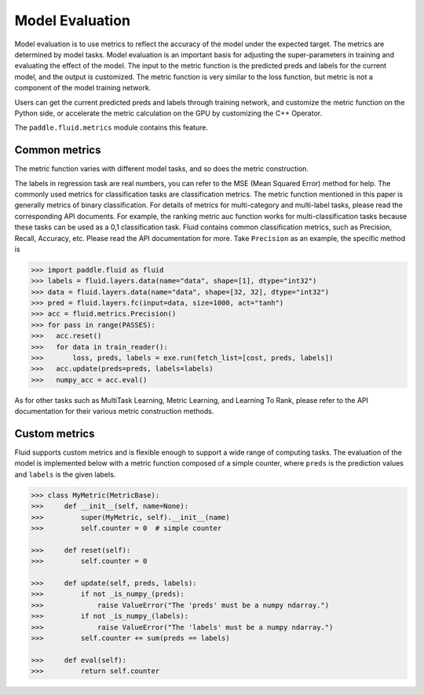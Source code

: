 ################
Model Evaluation
################

Model evaluation is to use metrics to reflect the accuracy of the model under the expected target. The metrics are determined by model tasks. Model evaluation is an important basis for adjusting the super-parameters in training and evaluating the effect of the model. The input to the metric function is the predicted preds and labels for the current model, and the output is customized. The metric function is very similar to the loss function, but metric is not a component of the model training network.

Users can get the current predicted preds and labels through training network, and customize the metric function on the Python side, or accelerate the metric calculation on the GPU by customizing the C++ Operator.

The ``paddle.fluid.metrics`` module contains this feature.


Common metrics
##################

The metric function varies with different model tasks, and so does the metric construction.

The labels in regression task are real numbers, you can refer to the MSE (Mean Squared Error) method for help.
The commonly used metrics for classification tasks are classification metrics. The metric function mentioned in this paper is generally metrics of binary classification. For details of metrics for multi-category and multi-label tasks, please read the corresponding API documents. For example, the ranking metric auc function works for multi-classification tasks because these tasks can be used as a 0,1 classification task.
Fluid contains common classification metrics, such as Precision, Recall, Accuracy, etc. Please read the API documentation for more. Take ``Precision`` as an example, the specific method is

.. code-block:: python

	>>> import paddle.fluid as fluid
   	>>> labels = fluid.layers.data(name="data", shape=[1], dtype="int32")
	>>> data = fluid.layers.data(name="data", shape=[32, 32], dtype="int32")
	>>> pred = fluid.layers.fc(input=data, size=1000, act="tanh")
	>>> acc = fluid.metrics.Precision()
	>>> for pass in range(PASSES):
	>>>   acc.reset()
	>>>   for data in train_reader():
	>>>       loss, preds, labels = exe.run(fetch_list=[cost, preds, labels])
	>>>   acc.update(preds=preds, labels=labels)
	>>>   numpy_acc = acc.eval()
		

As for other tasks such as MultiTask Learning, Metric Learning, and Learning To Rank, please refer to the API documentation for their various metric construction methods.

Custom metrics
################
Fluid supports custom metrics and is flexible enough to support a wide range of computing tasks. The evaluation of the model is implemented below with a metric function composed of a simple counter, where ``preds`` is the prediction values and ``labels`` is the given labels.

.. code-block:: python

	>>> class MyMetric(MetricBase):
	>>>     def __init__(self, name=None):
	>>>         super(MyMetric, self).__init__(name)
	>>>         self.counter = 0  # simple counter

	>>>     def reset(self):
	>>>         self.counter = 0

	>>>     def update(self, preds, labels):
	>>>         if not _is_numpy_(preds):
	>>>             raise ValueError("The 'preds' must be a numpy ndarray.")
	>>>         if not _is_numpy_(labels):
	>>>             raise ValueError("The 'labels' must be a numpy ndarray.")
	>>>         self.counter += sum(preds == labels)

	>>>     def eval(self):
	>>>         return self.counter
